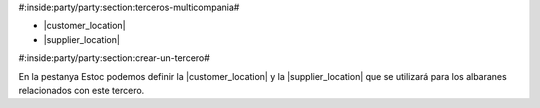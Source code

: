#:inside:party/party:section:terceros-multicompania#


* |customer_location|
* |supplier_location|

.. |customer_location| field:: party.party/customer_location
.. |supplier_location| field:: party.party/supplier_location


#:inside:party/party:section:crear-un-tercero#


En la pestanya Estoc podemos definir la |customer_location| y la
|supplier_location| que se utilizará para los albaranes relacionados con
este tercero.
